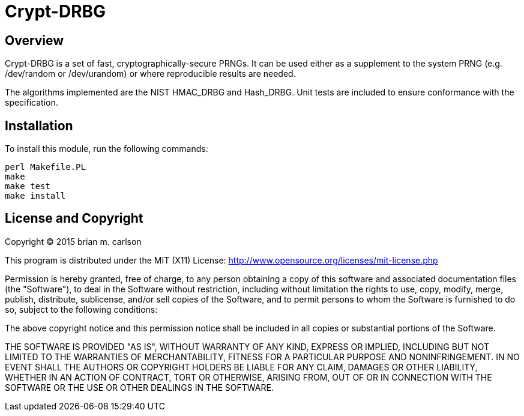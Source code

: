 Crypt-DRBG
==========

== Overview

Crypt-DRBG is a set of fast, cryptographically-secure PRNGs.  It can be used
either as a supplement to the system PRNG (e.g. /dev/random or /dev/urandom) or
where reproducible results are needed.

The algorithms implemented are the NIST HMAC_DRBG and Hash_DRBG.  Unit tests are
included to ensure conformance with the specification.

== Installation

To install this module, run the following commands:

	perl Makefile.PL
	make
	make test
	make install

== License and Copyright

Copyright (C) 2015 brian m. carlson

This program is distributed under the MIT (X11) License:
http://www.opensource.org/licenses/mit-license.php

Permission is hereby granted, free of charge, to any person
obtaining a copy of this software and associated documentation
files (the "Software"), to deal in the Software without
restriction, including without limitation the rights to use,
copy, modify, merge, publish, distribute, sublicense, and/or sell
copies of the Software, and to permit persons to whom the
Software is furnished to do so, subject to the following
conditions:

The above copyright notice and this permission notice shall be
included in all copies or substantial portions of the Software.

THE SOFTWARE IS PROVIDED "AS IS", WITHOUT WARRANTY OF ANY KIND,
EXPRESS OR IMPLIED, INCLUDING BUT NOT LIMITED TO THE WARRANTIES
OF MERCHANTABILITY, FITNESS FOR A PARTICULAR PURPOSE AND
NONINFRINGEMENT. IN NO EVENT SHALL THE AUTHORS OR COPYRIGHT
HOLDERS BE LIABLE FOR ANY CLAIM, DAMAGES OR OTHER LIABILITY,
WHETHER IN AN ACTION OF CONTRACT, TORT OR OTHERWISE, ARISING
FROM, OUT OF OR IN CONNECTION WITH THE SOFTWARE OR THE USE OR
OTHER DEALINGS IN THE SOFTWARE.

